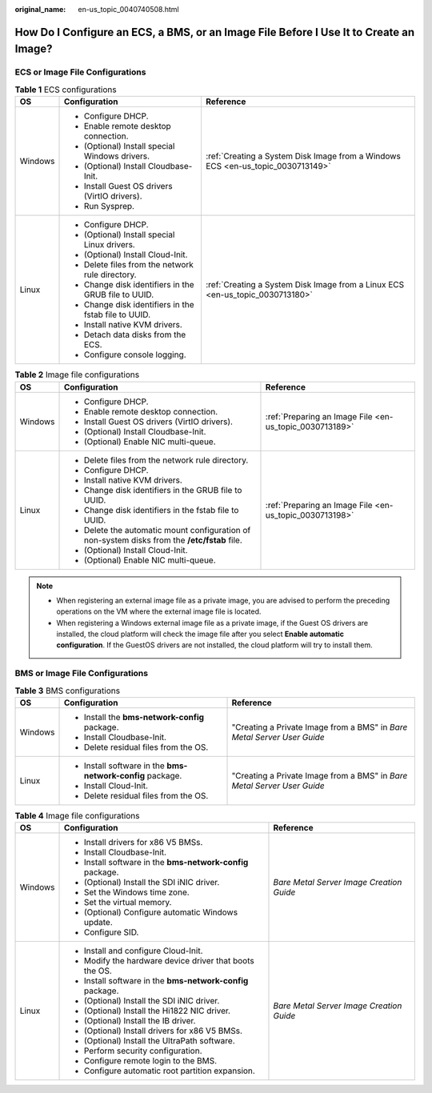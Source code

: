 :original_name: en-us_topic_0040740508.html

.. _en-us_topic_0040740508:

How Do I Configure an ECS, a BMS, or an Image File Before I Use It to Create an Image?
======================================================================================

ECS or Image File Configurations
--------------------------------

.. table:: **Table 1** ECS configurations

   +-----------------------+-------------------------------------------------------+---------------------------------------------------------------------------------+
   | OS                    | Configuration                                         | Reference                                                                       |
   +=======================+=======================================================+=================================================================================+
   | Windows               | -  Configure DHCP.                                    | :ref:`Creating a System Disk Image from a Windows ECS <en-us_topic_0030713149>` |
   |                       | -  Enable remote desktop connection.                  |                                                                                 |
   |                       | -  (Optional) Install special Windows drivers.        |                                                                                 |
   |                       | -  (Optional) Install Cloudbase-Init.                 |                                                                                 |
   |                       | -  Install Guest OS drivers (VirtIO drivers).         |                                                                                 |
   |                       | -  Run Sysprep.                                       |                                                                                 |
   +-----------------------+-------------------------------------------------------+---------------------------------------------------------------------------------+
   | Linux                 | -  Configure DHCP.                                    | :ref:`Creating a System Disk Image from a Linux ECS <en-us_topic_0030713180>`   |
   |                       | -  (Optional) Install special Linux drivers.          |                                                                                 |
   |                       | -  (Optional) Install Cloud-Init.                     |                                                                                 |
   |                       | -  Delete files from the network rule directory.      |                                                                                 |
   |                       | -  Change disk identifiers in the GRUB file to UUID.  |                                                                                 |
   |                       | -  Change disk identifiers in the fstab file to UUID. |                                                                                 |
   |                       | -  Install native KVM drivers.                        |                                                                                 |
   |                       | -  Detach data disks from the ECS.                    |                                                                                 |
   |                       | -  Configure console logging.                         |                                                                                 |
   +-----------------------+-------------------------------------------------------+---------------------------------------------------------------------------------+

.. table:: **Table 2** Image file configurations

   +-----------------------+-----------------------------------------------------------------------------------------------+---------------------------------------------------------+
   | OS                    | Configuration                                                                                 | Reference                                               |
   +=======================+===============================================================================================+=========================================================+
   | Windows               | -  Configure DHCP.                                                                            | :ref:`Preparing an Image File <en-us_topic_0030713189>` |
   |                       | -  Enable remote desktop connection.                                                          |                                                         |
   |                       | -  Install Guest OS drivers (VirtIO drivers).                                                 |                                                         |
   |                       | -  (Optional) Install Cloudbase-Init.                                                         |                                                         |
   |                       | -  (Optional) Enable NIC multi-queue.                                                         |                                                         |
   +-----------------------+-----------------------------------------------------------------------------------------------+---------------------------------------------------------+
   | Linux                 | -  Delete files from the network rule directory.                                              | :ref:`Preparing an Image File <en-us_topic_0030713198>` |
   |                       | -  Configure DHCP.                                                                            |                                                         |
   |                       | -  Install native KVM drivers.                                                                |                                                         |
   |                       | -  Change disk identifiers in the GRUB file to UUID.                                          |                                                         |
   |                       | -  Change disk identifiers in the fstab file to UUID.                                         |                                                         |
   |                       | -  Delete the automatic mount configuration of non-system disks from the **/etc/fstab** file. |                                                         |
   |                       | -  (Optional) Install Cloud-Init.                                                             |                                                         |
   |                       | -  (Optional) Enable NIC multi-queue.                                                         |                                                         |
   +-----------------------+-----------------------------------------------------------------------------------------------+---------------------------------------------------------+

.. note::

   -  When registering an external image file as a private image, you are advised to perform the preceding operations on the VM where the external image file is located.
   -  When registering a Windows external image file as a private image, if the Guest OS drivers are installed, the cloud platform will check the image file after you select **Enable automatic configuration**. If the GuestOS drivers are not installed, the cloud platform will try to install them.

BMS or Image File Configurations
--------------------------------

.. table:: **Table 3** BMS configurations

   +-----------------------+------------------------------------------------------------+-------------------------------------------------------------------------+
   | OS                    | Configuration                                              | Reference                                                               |
   +=======================+============================================================+=========================================================================+
   | Windows               | -  Install the **bms-network-config** package.             | "Creating a Private Image from a BMS" in *Bare Metal Server User Guide* |
   |                       | -  Install Cloudbase-Init.                                 |                                                                         |
   |                       | -  Delete residual files from the OS.                      |                                                                         |
   +-----------------------+------------------------------------------------------------+-------------------------------------------------------------------------+
   | Linux                 | -  Install software in the **bms-network-config** package. | "Creating a Private Image from a BMS" in *Bare Metal Server User Guide* |
   |                       | -  Install Cloud-Init.                                     |                                                                         |
   |                       | -  Delete residual files from the OS.                      |                                                                         |
   +-----------------------+------------------------------------------------------------+-------------------------------------------------------------------------+

.. table:: **Table 4** Image file configurations

   +-----------------------+------------------------------------------------------------+------------------------------------------+
   | OS                    | Configuration                                              | Reference                                |
   +=======================+============================================================+==========================================+
   | Windows               | -  Install drivers for x86 V5 BMSs.                        | *Bare Metal Server Image Creation Guide* |
   |                       | -  Install Cloudbase-Init.                                 |                                          |
   |                       | -  Install software in the **bms-network-config** package. |                                          |
   |                       | -  (Optional) Install the SDI iNIC driver.                 |                                          |
   |                       | -  Set the Windows time zone.                              |                                          |
   |                       | -  Set the virtual memory.                                 |                                          |
   |                       | -  (Optional) Configure automatic Windows update.          |                                          |
   |                       | -  Configure SID.                                          |                                          |
   +-----------------------+------------------------------------------------------------+------------------------------------------+
   | Linux                 | -  Install and configure Cloud-Init.                       | *Bare Metal Server Image Creation Guide* |
   |                       | -  Modify the hardware device driver that boots the OS.    |                                          |
   |                       | -  Install software in the **bms-network-config** package. |                                          |
   |                       | -  (Optional) Install the SDI iNIC driver.                 |                                          |
   |                       | -  (Optional) Install the Hi1822 NIC driver.               |                                          |
   |                       | -  (Optional) Install the IB driver.                       |                                          |
   |                       | -  (Optional) Install drivers for x86 V5 BMSs.             |                                          |
   |                       | -  (Optional) Install the UltraPath software.              |                                          |
   |                       | -  Perform security configuration.                         |                                          |
   |                       | -  Configure remote login to the BMS.                      |                                          |
   |                       | -  Configure automatic root partition expansion.           |                                          |
   +-----------------------+------------------------------------------------------------+------------------------------------------+
